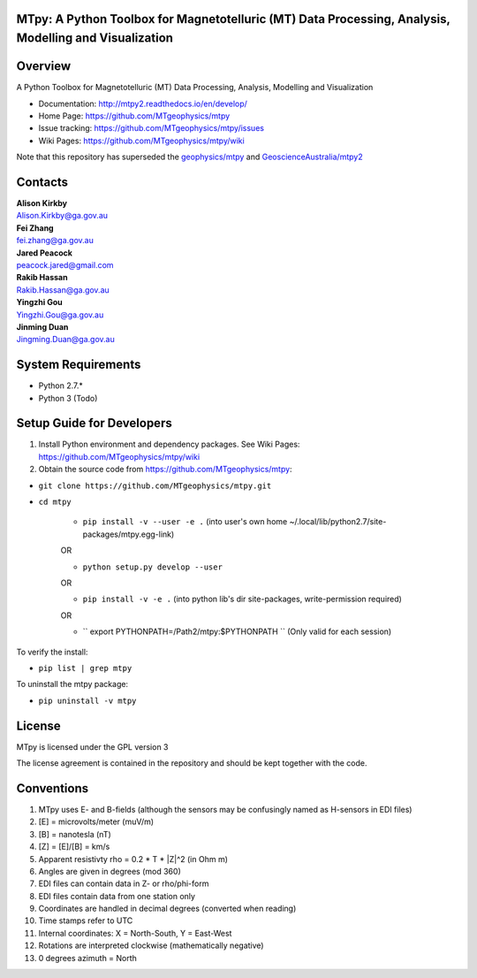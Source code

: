 MTpy: A Python Toolbox for Magnetotelluric (MT) Data Processing, Analysis, Modelling and Visualization
==================================

|Build Status| |Coverage Status| |Documentation Status|


Overview
========

A Python Toolbox for Magnetotelluric (MT) Data Processing, Analysis, Modelling and Visualization

- Documentation: http://mtpy2.readthedocs.io/en/develop/

- Home Page: https://github.com/MTgeophysics/mtpy

- Issue tracking: https://github.com/MTgeophysics/mtpy/issues

- Wiki Pages: https://github.com/MTgeophysics/mtpy/wiki


Note that this repository has superseded the `geophysics/mtpy <https://github.com/geophysics/mtpy/tree/beta>`_
and `GeoscienceAustralia/mtpy2 <https://github.com/GeoscienceAustralia/mtpy2/tree/develop>`_


Contacts
==========

| **Alison Kirkby**
| Alison.Kirkby@ga.gov.au

| **Fei Zhang**
| fei.zhang@ga.gov.au

| **Jared Peacock**
| peacock.jared@gmail.com

| **Rakib Hassan**
| Rakib.Hassan@ga.gov.au

| **Yingzhi Gou**
| Yingzhi.Gou@ga.gov.au

| **Jinming Duan**
| Jingming.Duan@ga.gov.au



System Requirements
==========================

-  Python 2.7.*
-  Python 3  (Todo)

Setup Guide for Developers
==========================

1. Install Python environment and dependency packages. See Wiki Pages: https://github.com/MTgeophysics/mtpy/wiki

2. Obtain the source code from https://github.com/MTgeophysics/mtpy:

-  ``git clone https://github.com/MTgeophysics/mtpy.git``
- ``cd mtpy``

   - ``pip install -v --user -e .`` (into user's own home ~/.local/lib/python2.7/site-packages/mtpy.egg-link)
   OR 
   
   - ``python setup.py develop --user``   
   OR 
   
   - ``pip install -v -e .``  (into python lib's dir site-packages, write-permission required)   
   OR 
   
   - `` export  PYTHONPATH=/Path2/mtpy:$PYTHONPATH `` (Only valid for each session)
   
   
To verify the install: 

- ``pip list | grep mtpy``

To uninstall the mtpy package: 

- ``pip uninstall -v mtpy``



License
===============

MTpy is licensed under the GPL version 3

The license agreement is contained in the repository and should be kept together with the code.


Conventions
===============

1. MTpy uses E- and B-fields (although the sensors may be confusingly named as H-sensors in EDI files)
2. [E] = microvolts/meter (muV/m)
3. [B] = nanotesla (nT)
4. [Z] = [E]/[B] = km/s
5. Apparent resistivty rho = 0.2 * T * |Z|^2  (in Ohm m)
6. Angles are given in degrees (mod 360)
7. EDI files can contain data in Z- or rho/phi-form
8. EDI files contain data from one station only
9. Coordinates are handled in decimal degrees (converted when reading)
10. Time stamps refer to UTC
11. Internal coordinates: X = North-South, Y = East-West
12. Rotations are interpreted clockwise (mathematically negative)
13. 0 degrees azimuth = North



.. |Build Status| image:: https://travis-ci.org/MTgeophysics/mtpy.svg?branch=develop
   :target: https://travis-ci.org/MTgeophysics/mtpy
.. |Coverage Status| image:: https://coveralls.io/repos/github/MTgeophysics/mtpy/badge.svg?branch=develop
   :target: https://coveralls.io/github/MTgeophysics/mtpy?branch=develop

.. |Documentation Status| image:: https://readthedocs.org/projects/mtpy2/badge/?version=develop
   :target: http://mtpy2.readthedocs.io/en/develop/


